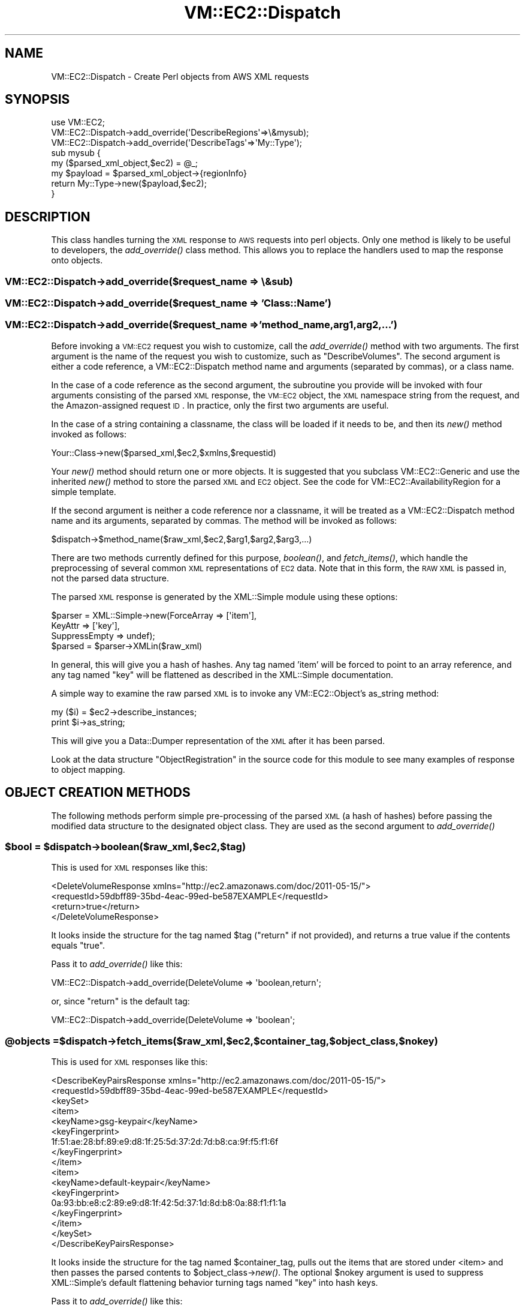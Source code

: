 .\" Automatically generated by Pod::Man 2.22 (Pod::Simple 3.07)
.\"
.\" Standard preamble:
.\" ========================================================================
.de Sp \" Vertical space (when we can't use .PP)
.if t .sp .5v
.if n .sp
..
.de Vb \" Begin verbatim text
.ft CW
.nf
.ne \\$1
..
.de Ve \" End verbatim text
.ft R
.fi
..
.\" Set up some character translations and predefined strings.  \*(-- will
.\" give an unbreakable dash, \*(PI will give pi, \*(L" will give a left
.\" double quote, and \*(R" will give a right double quote.  \*(C+ will
.\" give a nicer C++.  Capital omega is used to do unbreakable dashes and
.\" therefore won't be available.  \*(C` and \*(C' expand to `' in nroff,
.\" nothing in troff, for use with C<>.
.tr \(*W-
.ds C+ C\v'-.1v'\h'-1p'\s-2+\h'-1p'+\s0\v'.1v'\h'-1p'
.ie n \{\
.    ds -- \(*W-
.    ds PI pi
.    if (\n(.H=4u)&(1m=24u) .ds -- \(*W\h'-12u'\(*W\h'-12u'-\" diablo 10 pitch
.    if (\n(.H=4u)&(1m=20u) .ds -- \(*W\h'-12u'\(*W\h'-8u'-\"  diablo 12 pitch
.    ds L" ""
.    ds R" ""
.    ds C` ""
.    ds C' ""
'br\}
.el\{\
.    ds -- \|\(em\|
.    ds PI \(*p
.    ds L" ``
.    ds R" ''
'br\}
.\"
.\" Escape single quotes in literal strings from groff's Unicode transform.
.ie \n(.g .ds Aq \(aq
.el       .ds Aq '
.\"
.\" If the F register is turned on, we'll generate index entries on stderr for
.\" titles (.TH), headers (.SH), subsections (.SS), items (.Ip), and index
.\" entries marked with X<> in POD.  Of course, you'll have to process the
.\" output yourself in some meaningful fashion.
.ie \nF \{\
.    de IX
.    tm Index:\\$1\t\\n%\t"\\$2"
..
.    nr % 0
.    rr F
.\}
.el \{\
.    de IX
..
.\}
.\"
.\" Accent mark definitions (@(#)ms.acc 1.5 88/02/08 SMI; from UCB 4.2).
.\" Fear.  Run.  Save yourself.  No user-serviceable parts.
.    \" fudge factors for nroff and troff
.if n \{\
.    ds #H 0
.    ds #V .8m
.    ds #F .3m
.    ds #[ \f1
.    ds #] \fP
.\}
.if t \{\
.    ds #H ((1u-(\\\\n(.fu%2u))*.13m)
.    ds #V .6m
.    ds #F 0
.    ds #[ \&
.    ds #] \&
.\}
.    \" simple accents for nroff and troff
.if n \{\
.    ds ' \&
.    ds ` \&
.    ds ^ \&
.    ds , \&
.    ds ~ ~
.    ds /
.\}
.if t \{\
.    ds ' \\k:\h'-(\\n(.wu*8/10-\*(#H)'\'\h"|\\n:u"
.    ds ` \\k:\h'-(\\n(.wu*8/10-\*(#H)'\`\h'|\\n:u'
.    ds ^ \\k:\h'-(\\n(.wu*10/11-\*(#H)'^\h'|\\n:u'
.    ds , \\k:\h'-(\\n(.wu*8/10)',\h'|\\n:u'
.    ds ~ \\k:\h'-(\\n(.wu-\*(#H-.1m)'~\h'|\\n:u'
.    ds / \\k:\h'-(\\n(.wu*8/10-\*(#H)'\z\(sl\h'|\\n:u'
.\}
.    \" troff and (daisy-wheel) nroff accents
.ds : \\k:\h'-(\\n(.wu*8/10-\*(#H+.1m+\*(#F)'\v'-\*(#V'\z.\h'.2m+\*(#F'.\h'|\\n:u'\v'\*(#V'
.ds 8 \h'\*(#H'\(*b\h'-\*(#H'
.ds o \\k:\h'-(\\n(.wu+\w'\(de'u-\*(#H)/2u'\v'-.3n'\*(#[\z\(de\v'.3n'\h'|\\n:u'\*(#]
.ds d- \h'\*(#H'\(pd\h'-\w'~'u'\v'-.25m'\f2\(hy\fP\v'.25m'\h'-\*(#H'
.ds D- D\\k:\h'-\w'D'u'\v'-.11m'\z\(hy\v'.11m'\h'|\\n:u'
.ds th \*(#[\v'.3m'\s+1I\s-1\v'-.3m'\h'-(\w'I'u*2/3)'\s-1o\s+1\*(#]
.ds Th \*(#[\s+2I\s-2\h'-\w'I'u*3/5'\v'-.3m'o\v'.3m'\*(#]
.ds ae a\h'-(\w'a'u*4/10)'e
.ds Ae A\h'-(\w'A'u*4/10)'E
.    \" corrections for vroff
.if v .ds ~ \\k:\h'-(\\n(.wu*9/10-\*(#H)'\s-2\u~\d\s+2\h'|\\n:u'
.if v .ds ^ \\k:\h'-(\\n(.wu*10/11-\*(#H)'\v'-.4m'^\v'.4m'\h'|\\n:u'
.    \" for low resolution devices (crt and lpr)
.if \n(.H>23 .if \n(.V>19 \
\{\
.    ds : e
.    ds 8 ss
.    ds o a
.    ds d- d\h'-1'\(ga
.    ds D- D\h'-1'\(hy
.    ds th \o'bp'
.    ds Th \o'LP'
.    ds ae ae
.    ds Ae AE
.\}
.rm #[ #] #H #V #F C
.\" ========================================================================
.\"
.IX Title "VM::EC2::Dispatch 3pm"
.TH VM::EC2::Dispatch 3pm "2011-09-26" "perl v5.10.1" "User Contributed Perl Documentation"
.\" For nroff, turn off justification.  Always turn off hyphenation; it makes
.\" way too many mistakes in technical documents.
.if n .ad l
.nh
.SH "NAME"
VM::EC2::Dispatch \- Create Perl objects from AWS XML requests
.SH "SYNOPSIS"
.IX Header "SYNOPSIS"
.Vb 1
\&  use VM::EC2;
\&
\&  VM::EC2::Dispatch\->add_override(\*(AqDescribeRegions\*(Aq=>\e&mysub);
\&
\&  VM::EC2::Dispatch\->add_override(\*(AqDescribeTags\*(Aq=>\*(AqMy::Type\*(Aq);
\&  
\&  sub mysub {
\&      my ($parsed_xml_object,$ec2) = @_;
\&      my $payload = $parsed_xml_object\->{regionInfo}
\&      return My::Type\->new($payload,$ec2);
\&  }
.Ve
.SH "DESCRIPTION"
.IX Header "DESCRIPTION"
This class handles turning the \s-1XML\s0 response to \s-1AWS\s0 requests into perl
objects. Only one method is likely to be useful to developers, the
\&\fIadd_override()\fR class method. This allows you to replace the handlers
used to map the response onto objects.
.SS "VM::EC2::Dispatch\->add_override($request_name => \e&sub)"
.IX Subsection "VM::EC2::Dispatch->add_override($request_name => &sub)"
.SS "VM::EC2::Dispatch\->add_override($request_name => 'Class::Name')"
.IX Subsection "VM::EC2::Dispatch->add_override($request_name => 'Class::Name')"
.SS "VM::EC2::Dispatch\->add_override($request_name => 'method_name,arg1,arg2,...')"
.IX Subsection "VM::EC2::Dispatch->add_override($request_name => 'method_name,arg1,arg2,...')"
Before invoking a \s-1VM::EC2\s0 request you wish to customize, call the
\&\fIadd_override()\fR method with two arguments. The first argument is the
name of the request you wish to customize, such as
\&\*(L"DescribeVolumes\*(R". The second argument is either a code reference, a
VM::EC2::Dispatch method name and arguments (separated by commas), or
a class name.
.PP
In the case of a code reference as the second argument, the subroutine
you provide will be invoked with four arguments consisting of the
parsed \s-1XML\s0 response, the \s-1VM::EC2\s0 object, the \s-1XML\s0 namespace string from
the request, and the Amazon-assigned request \s-1ID\s0. In practice, only the
first two arguments are useful.
.PP
In the case of a string containing a classname, the class will be
loaded if it needs to be, and then its \fInew()\fR method invoked as
follows:
.PP
.Vb 1
\&  Your::Class\->new($parsed_xml,$ec2,$xmlns,$requestid)
.Ve
.PP
Your \fInew()\fR method should return one or more objects. It is suggested
that you subclass VM::EC2::Generic and use the inherited \fInew()\fR method
to store the parsed \s-1XML\s0 and \s-1EC2\s0 object. See the code for
VM::EC2::AvailabilityRegion for a simple template.
.PP
If the second argument is neither a code reference nor a classname, it
will be treated as a VM::EC2::Dispatch method name and its arguments,
separated by commas. The method will be invoked as follows:
.PP
.Vb 1
\& $dispatch\->$method_name($raw_xml,$ec2,$arg1,$arg2,$arg3,...)
.Ve
.PP
There are two methods currently defined for this purpose, \fIboolean()\fR,
and \fIfetch_items()\fR, which handle the preprocessing of several common
\&\s-1XML\s0 representations of \s-1EC2\s0 data. Note that in this form, the \s-1RAW\s0 \s-1XML\s0
is passed in, not the parsed data structure.
.PP
The parsed \s-1XML\s0 response is generated by the XML::Simple module using
these options:
.PP
.Vb 4
\&  $parser = XML::Simple\->new(ForceArray    => [\*(Aqitem\*(Aq],
\&                             KeyAttr       => [\*(Aqkey\*(Aq],
\&                             SuppressEmpty => undef);
\&  $parsed = $parser\->XMLin($raw_xml)
.Ve
.PP
In general, this will give you a hash of hashes. Any tag named 'item'
will be forced to point to an array reference, and any tag named \*(L"key\*(R"
will be flattened as described in the XML::Simple documentation.
.PP
A simple way to examine the raw parsed \s-1XML\s0 is to invoke any
VM::EC2::Object's as_string method:
.PP
.Vb 2
\& my ($i) = $ec2\->describe_instances;
\& print $i\->as_string;
.Ve
.PP
This will give you a Data::Dumper representation of the \s-1XML\s0 after it
has been parsed.
.PP
Look at the data structure \*(L"ObjectRegistration\*(R" in the source code for
this module to see many examples of response to object mapping.
.SH "OBJECT CREATION METHODS"
.IX Header "OBJECT CREATION METHODS"
The following methods perform simple pre-processing of the parsed \s-1XML\s0
(a hash of hashes) before passing the modified data structure to the
designated object class. They are used as the second argument to
\&\fIadd_override()\fR
.ie n .SS "$bool = $dispatch\->boolean($raw_xml,$ec2,$tag)"
.el .SS "\f(CW$bool\fP = \f(CW$dispatch\fP\->boolean($raw_xml,$ec2,$tag)"
.IX Subsection "$bool = $dispatch->boolean($raw_xml,$ec2,$tag)"
This is used for \s-1XML\s0 responses like this:
.PP
.Vb 4
\& <DeleteVolumeResponse xmlns="http://ec2.amazonaws.com/doc/2011\-05\-15/">
\&    <requestId>59dbff89\-35bd\-4eac\-99ed\-be587EXAMPLE</requestId> 
\&    <return>true</return>
\& </DeleteVolumeResponse>
.Ve
.PP
It looks inside the structure for the tag named \f(CW$tag\fR (\*(L"return\*(R" if not
provided), and returns a true value if the contents equals \*(L"true\*(R".
.PP
Pass it to \fIadd_override()\fR like this:
.PP
.Vb 1
\&  VM::EC2::Dispatch\->add_override(DeleteVolume => \*(Aqboolean,return\*(Aq;
.Ve
.PP
or, since \*(L"return\*(R" is the default tag:
.PP
.Vb 1
\&  VM::EC2::Dispatch\->add_override(DeleteVolume => \*(Aqboolean\*(Aq;
.Ve
.ie n .SS "@objects = $dispatch\->fetch_items($raw_xml,$ec2,$container_tag,$object_class,$nokey)"
.el .SS "\f(CW@objects\fP = \f(CW$dispatch\fP\->fetch_items($raw_xml,$ec2,$container_tag,$object_class,$nokey)"
.IX Subsection "@objects = $dispatch->fetch_items($raw_xml,$ec2,$container_tag,$object_class,$nokey)"
This is used for \s-1XML\s0 responses like this:
.PP
.Vb 10
\& <DescribeKeyPairsResponse xmlns="http://ec2.amazonaws.com/doc/2011\-05\-15/">
\&    <requestId>59dbff89\-35bd\-4eac\-99ed\-be587EXAMPLE</requestId> 
\&    <keySet>
\&      <item>
\&         <keyName>gsg\-keypair</keyName>
\&         <keyFingerprint>
\&         1f:51:ae:28:bf:89:e9:d8:1f:25:5d:37:2d:7d:b8:ca:9f:f5:f1:6f
\&         </keyFingerprint>
\&      </item>
\&      <item>
\&         <keyName>default\-keypair</keyName>
\&         <keyFingerprint>
\&         0a:93:bb:e8:c2:89:e9:d8:1f:42:5d:37:1d:8d:b8:0a:88:f1:f1:1a
\&         </keyFingerprint>
\&      </item>
\&   </keySet>
\& </DescribeKeyPairsResponse>
.Ve
.PP
It looks inside the structure for the tag named \f(CW$container_tag\fR, pulls
out the items that are stored under <item> and then passes the parsed
contents to \f(CW$object_class\fR\->\fInew()\fR. The optional \f(CW$nokey\fR argument is used
to suppress XML::Simple's default flattening behavior turning tags
named \*(L"key\*(R" into hash keys.
.PP
Pass it to \fIadd_override()\fR like this:
.PP
.Vb 1
\&  VM::EC2::Dispatch\->add_override(DescribeVolumes => \*(Aqfetch_items,volumeSet,VM::EC2::Volume\*(Aq)
.Ve
.SH "EXAMPLE OF USING OVERRIDE TO SUBCLASS VM::EC2::Volume"
.IX Header "EXAMPLE OF USING OVERRIDE TO SUBCLASS VM::EC2::Volume"
The author decided that a volume object should not be able to delete
itself, you disagree with that decision. Let's subclass
VM::EC2::Volume to add a \fIdelete()\fR method.
.PP
First subclass the VM::EC2::Volume class:
.PP
.Vb 2
\& package MyVolume;
\& use base \*(AqVM::EC2::Volume\*(Aq;
\&
\& sub delete {
\&    my $self = shift;
\&    $self\->ec2\->delete_volume($self);
\& }
.Ve
.PP
Now subclass \s-1VM::EC2\s0 to add the appropriate overrides to the \fInew()\fR method:
.PP
.Vb 2
\& package MyEC2;
\& use base \*(AqVM::EC2\*(Aq;
\&
\& sub new {
\&   my $class = shift;
\&   VM::EC2::Dispatch\->add_override(CreateVolume   =>\*(AqMyVolume\*(Aq);
\&   VM::EC2::Dispatch\->add_override(DescribeVolumes=>\*(Aqfetch_items,volumeSet,MyVolume\*(Aq);
\&   return $class\->SUPER::new(@_);
\& }
.Ve
.PP
Now we can test it out:
.PP
.Vb 4
\& use MyEC2;
\& # find all volumes that are "available" and not in\-use
\& my @vol = $ec2\->describe_volumes({status=>\*(Aqavailable\*(Aq});
\& for my $vol (@vol) { $vol\->delete && print "$vol deleted\en" }
.Ve
.SH "SEE ALSO"
.IX Header "SEE ALSO"
\&\s-1VM::EC2\s0
VM::EC2::Object
VM::EC2::Generic
VM::EC2::BlockDevice
VM::EC2::BlockDevice::Attachment
VM::EC2::BlockDevice::Mapping
VM::EC2::BlockDevice::Mapping::EBS
VM::EC2::Error
VM::EC2::Generic
VM::EC2::Group
VM::EC2::Image
VM::EC2::Instance
VM::EC2::Instance::ConsoleOutput
VM::EC2::Instance::Set
VM::EC2::Instance::State
VM::EC2::Instance::State::Change
VM::EC2::Instance::State::Reason
VM::EC2::Region
VM::EC2::ReservationSet
VM::EC2::SecurityGroup
VM::EC2::Snapshot
VM::EC2::Tag
VM::EC2::Volume
.SH "AUTHOR"
.IX Header "AUTHOR"
Lincoln Stein <lincoln.stein@gmail.com>.
.PP
Copyright (c) 2011 Ontario Institute for Cancer Research
.PP
This package and its accompanying libraries is free software; you can
redistribute it and/or modify it under the terms of the \s-1GPL\s0 (either
version 1, or at your option, any later version) or the Artistic
License 2.0.  Refer to \s-1LICENSE\s0 for the full license text. In addition,
please see \s-1DISCLAIMER\s0.txt for disclaimers of warranty.
